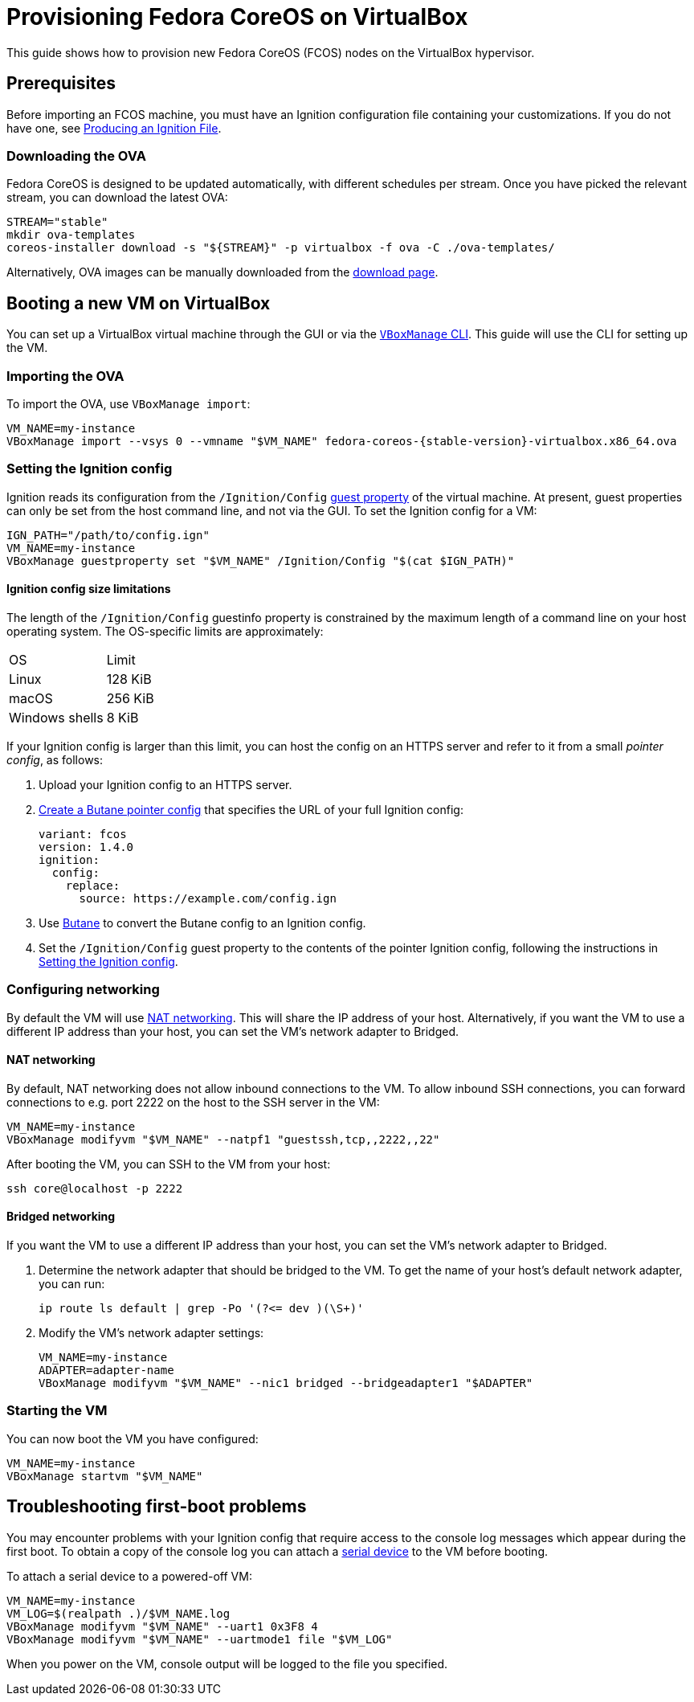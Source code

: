 = Provisioning Fedora CoreOS on VirtualBox

This guide shows how to provision new Fedora CoreOS (FCOS) nodes on the VirtualBox hypervisor.

== Prerequisites

Before importing an FCOS machine, you must have an Ignition configuration file containing your customizations. If you do not have one, see xref:producing-ign.adoc[Producing an Ignition File].

=== Downloading the OVA

Fedora CoreOS is designed to be updated automatically, with different schedules per stream.
Once you have picked the relevant stream, you can download the latest OVA:

[source, bash]
----
STREAM="stable"
mkdir ova-templates
coreos-installer download -s "${STREAM}" -p virtualbox -f ova -C ./ova-templates/
----

Alternatively, OVA images can be manually downloaded from the https://getfedora.org/coreos/download?tab=metal_virtualized[download page].

== Booting a new VM on VirtualBox

You can set up a VirtualBox virtual machine through the GUI or via the https://www.virtualbox.org/manual/UserManual.html#vboxmanage[`VBoxManage` CLI]. This guide will use the CLI for setting up the VM.

=== Importing the OVA

To import the OVA, use `VBoxManage import`:

[source, bash, subs="attributes"]
----
VM_NAME=my-instance
VBoxManage import --vsys 0 --vmname "$VM_NAME" fedora-coreos-{stable-version}-virtualbox.x86_64.ova
----

=== Setting the Ignition config

Ignition reads its configuration from the `/Ignition/Config` https://docs.oracle.com/en/virtualization/virtualbox/6.0/user/guestadd-guestprops.html[guest property] of the virtual machine. At present, guest properties can only be set from the host command line, and not via the GUI. To set the Ignition config for a VM:

[source, bash]
----
IGN_PATH="/path/to/config.ign"
VM_NAME=my-instance
VBoxManage guestproperty set "$VM_NAME" /Ignition/Config "$(cat $IGN_PATH)"
----

==== Ignition config size limitations

The length of the `/Ignition/Config` guestinfo property is constrained by the maximum length of a command line on your host operating system. The OS-specific limits are approximately:

[cols="1,1"]
|===
|OS
|Limit

|Linux
|128 KiB
|macOS
|256 KiB
|Windows shells
|8 KiB
|===

If your Ignition config is larger than this limit, you can host the config on an HTTPS server and refer to it from a small _pointer config_, as follows:

. Upload your Ignition config to an HTTPS server.
. xref:remote-ign.adoc[Create a Butane pointer config] that specifies the URL of your full Ignition config:
+
[source, yaml]
----
variant: fcos
version: 1.4.0
ignition:
  config:
    replace:
      source: https://example.com/config.ign
----
. Use xref:producing-ign.adoc[Butane] to convert the Butane config to an Ignition config.
. Set the `/Ignition/Config` guest property to the contents of the pointer Ignition config, following the instructions in <<_setting_the_ignition_config>>.

=== Configuring networking

By default the VM will use https://www.virtualbox.org/manual/UserManual.html#networkingmodes[NAT networking]. This will share the IP address of your host. Alternatively, if you want the VM to use a different IP address than your host, you can set the VM's network adapter to Bridged.

==== NAT networking

By default, NAT networking does not allow inbound connections to the VM. To allow inbound SSH connections, you can forward connections to e.g. port 2222 on the host to the SSH server in the VM:

[source, bash]
----
VM_NAME=my-instance
VBoxManage modifyvm "$VM_NAME" --natpf1 "guestssh,tcp,,2222,,22"
----

After booting the VM, you can SSH to the VM from your host:

[source, bash]
----
ssh core@localhost -p 2222
----

==== Bridged networking

If you want the VM to use a different IP address than your host, you can set the VM's network adapter to Bridged.

. Determine the network adapter that should be bridged to the VM. To get the name of your host's default network adapter, you can run:
+
[source, bash]
----
ip route ls default | grep -Po '(?<= dev )(\S+)'
----

. Modify the VM's network adapter settings:
+
[source, bash]
----
VM_NAME=my-instance
ADAPTER=adapter-name
VBoxManage modifyvm "$VM_NAME" --nic1 bridged --bridgeadapter1 "$ADAPTER"
----

=== Starting the VM

You can now boot the VM you have configured:

[source, bash]
----
VM_NAME=my-instance
VBoxManage startvm "$VM_NAME"
----

== Troubleshooting first-boot problems

You may encounter problems with your Ignition config that require access to the console log messages which appear during the first boot. To obtain a copy of the console log you can attach a https://www.virtualbox.org/manual/UserManual.html#serialports[serial device] to the VM before booting.

To attach a serial device to a powered-off VM:

[source, bash]
----
VM_NAME=my-instance
VM_LOG=$(realpath .)/$VM_NAME.log
VBoxManage modifyvm "$VM_NAME" --uart1 0x3F8 4
VBoxManage modifyvm "$VM_NAME" --uartmode1 file "$VM_LOG"
----

When you power on the VM, console output will be logged to the file you specified.